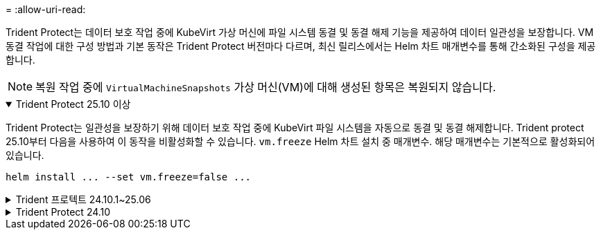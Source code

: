 = 
:allow-uri-read: 


Trident Protect는 데이터 보호 작업 중에 KubeVirt 가상 머신에 파일 시스템 동결 및 동결 해제 기능을 제공하여 데이터 일관성을 보장합니다.  VM 동결 작업에 대한 구성 방법과 기본 동작은 Trident Protect 버전마다 다르며, 최신 릴리스에서는 Helm 차트 매개변수를 통해 간소화된 구성을 제공합니다.


NOTE: 복원 작업 중에  `VirtualMachineSnapshots` 가상 머신(VM)에 대해 생성된 항목은 복원되지 않습니다.

.Trident Protect 25.10 이상
[%collapsible%open]
====
Trident Protect는 일관성을 보장하기 위해 데이터 보호 작업 중에 KubeVirt 파일 시스템을 자동으로 동결 및 동결 해제합니다.  Trident protect 25.10부터 다음을 사용하여 이 동작을 비활성화할 수 있습니다. `vm.freeze` Helm 차트 설치 중 매개변수.  해당 매개변수는 기본적으로 활성화되어 있습니다.

[source, console]
----
helm install ... --set vm.freeze=false ...
----
====
.Trident 프로텍트 24.10.1~25.06
[%collapsible]
====
Trident Protect 24.10.1부터 Trident Protect는 데이터 보호 작업 중에 KubeVirt 파일 시스템이 자동으로 작동 중지되고 작동 중지되지 않습니다. 다음 명령을 사용하여 이 자동 동작을 비활성화할 수도 있습니다.

[source, console]
----
kubectl set env deployment/trident-protect-controller-manager NEPTUNE_VM_FREEZE=false -n trident-protect
----
====
.Trident Protect 24.10
[%collapsible]
====
Trident Protect 24.10은 데이터 보호 작업 중에 KubeVirt VM 파일 시스템의 일관된 상태를 자동으로 보장하지 않습니다. Trident Protect 24.10을 사용하여 KubeVirt VM 데이터를 보호하려면 데이터 보호 작업 전에 파일 시스템에 대해 고정/고정 해제 기능을 수동으로 활성화해야 합니다. 이렇게 하면 파일 시스템이 정합성 보장 상태가 됩니다.

를 사용하여 데이터 보호 작업 중에 VM 파일 시스템의 고정 및 고정 해제를 관리하도록 Trident Protect 24.10을 구성한 후 다음 명령을 사용하여 관리할 수 link:https://docs.openshift.com/container-platform/4.16/virt/install/installing-virt.html["가상화 구성"^]있습니다.

[source, console]
----
kubectl set env deployment/trident-protect-controller-manager NEPTUNE_VM_FREEZE=true -n trident-protect
----
====